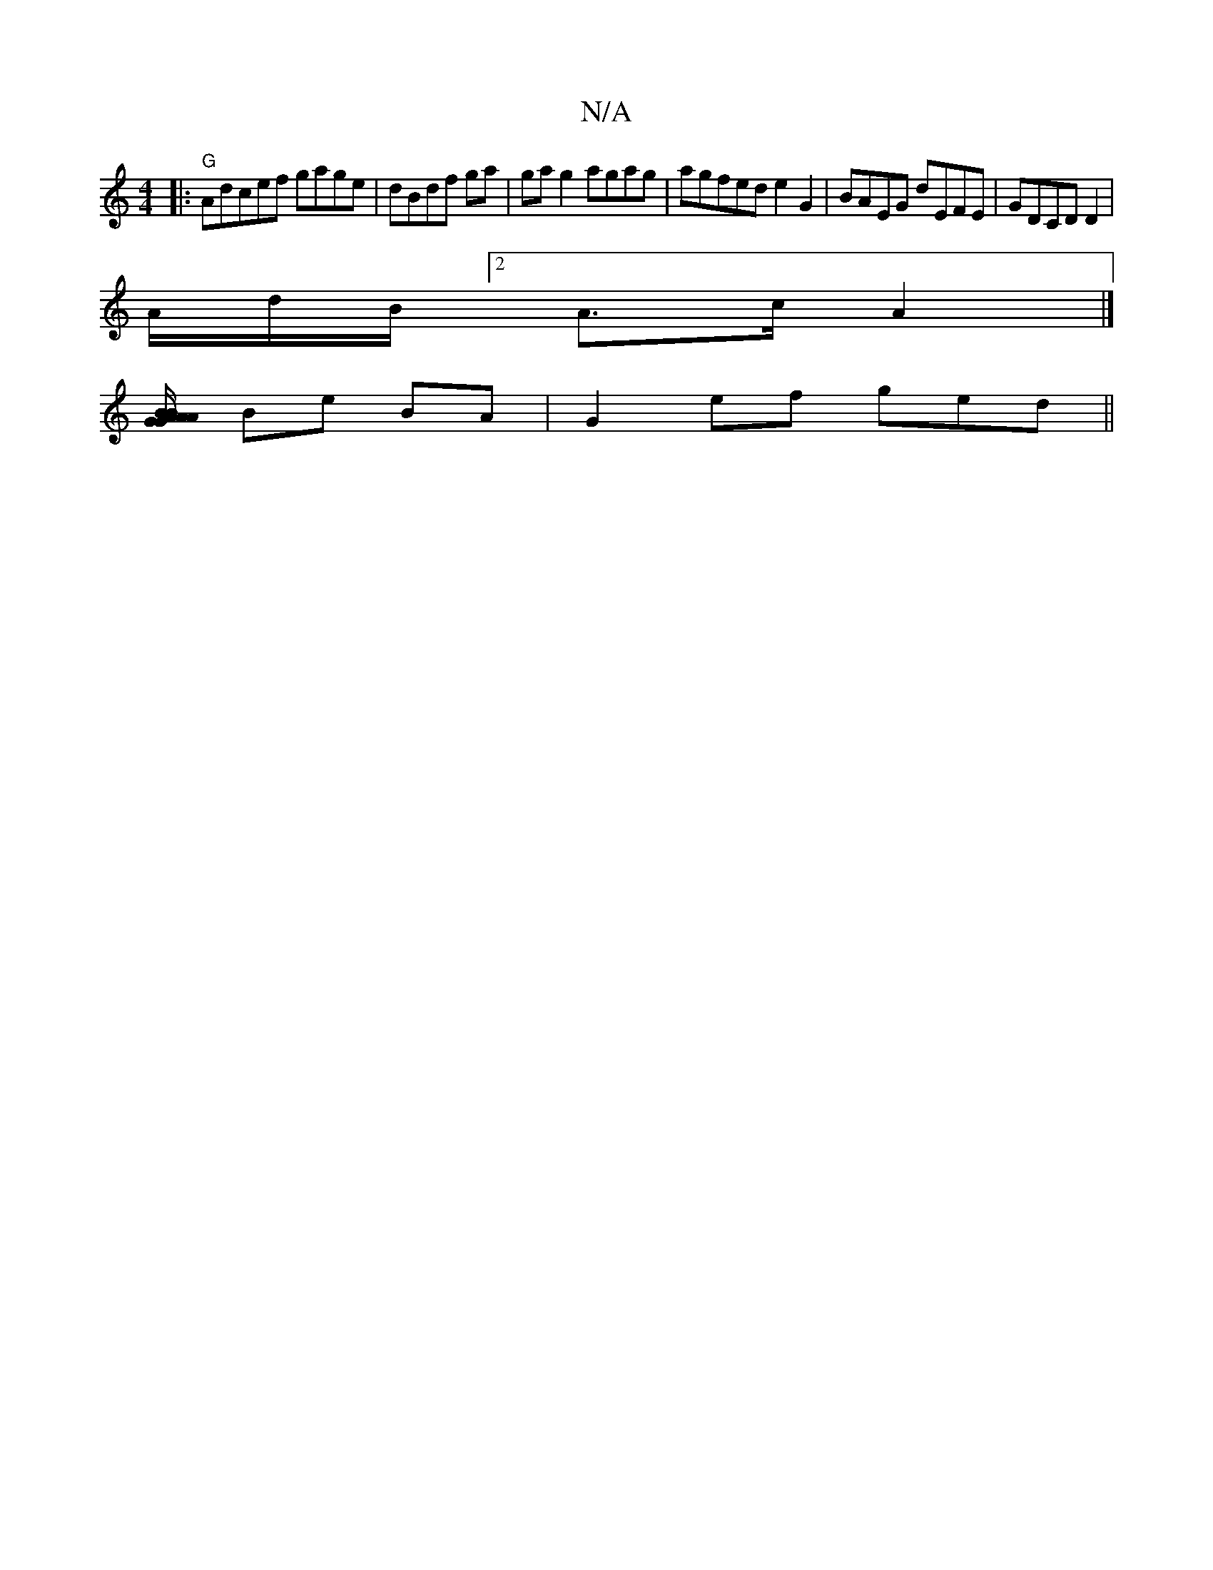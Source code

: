 X:1
T:N/A
M:4/4
R:N/A
K:Cmajor
|:"G"Adcef gage|dBdf ga|gag2 agag | agfed e2G2 | BAEG dEFE|GDCD D2 |
A/d/B/J[2 A>c A2 |]
[>AB AG AB{G/}G/2 AB|
Be BA |G2ef ged ||

d/c/ .d/e/2 dB | dB) ed |
e>ge d2- c>B |]
|:f e2 g ef|fd e/d/c/e/|ec/